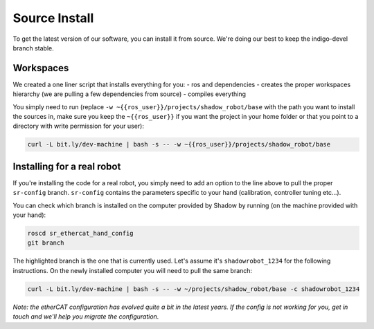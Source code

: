 Source Install
==============

To get the latest version of our software, you can install it from
source. We're doing our best to keep the indigo-devel branch stable.

Workspaces
----------

We created a one liner script that installs everything for you: - ros
and dependencies - creates the proper workspaces hierarchy (we are
pulling a few dependencies from source) - compiles everything

You simply need to run (replace
``-w ~{{ros_user}}/projects/shadow_robot/base`` with the path you want
to install the sources in, make sure you keep the ``~{{ros_user}}`` if
you want the project in your home folder or that you point to a
directory with write permission for your user):

.. code:: bash

    curl -L bit.ly/dev-machine | bash -s -- -w ~{{ros_user}}/projects/shadow_robot/base

Installing for a real robot
---------------------------

If you're installing the code for a real robot, you simply need to add
an option to the line above to pull the proper ``sr-config`` branch.
``sr-config`` contains the parameters specific to your hand
(calibration, controller tuning etc...).

You can check which branch is installed on the computer provided by
Shadow by running (on the machine provided with your hand):

.. code:: bash

    roscd sr_ethercat_hand_config
    git branch

The highlighted branch is the one that is currently used. Let's assume
it's ``shadowrobot_1234`` for the following instructions. On the newly
installed computer you will need to pull the same branch:

.. code:: bash

    curl -L bit.ly/dev-machine | bash -s -- -w ~/projects/shadow_robot/base -c shadowrobot_1234

*Note: the etherCAT configuration has evolved quite a bit in the latest
years. If the config is not working for you, get in touch and we'll help
you migrate the configuration.*
